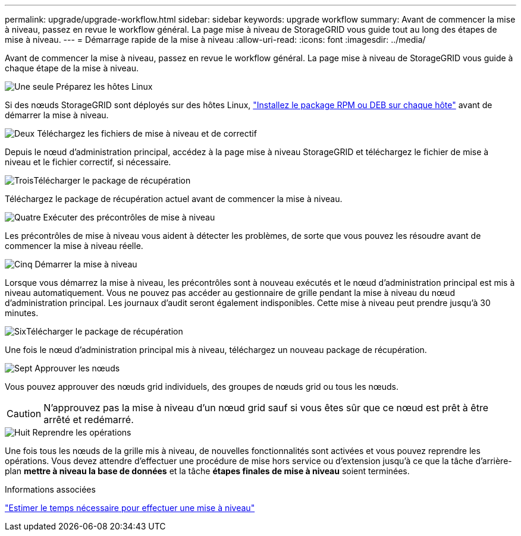 ---
permalink: upgrade/upgrade-workflow.html 
sidebar: sidebar 
keywords: upgrade workflow 
summary: Avant de commencer la mise à niveau, passez en revue le workflow général. La page mise à niveau de StorageGRID vous guide tout au long des étapes de mise à niveau. 
---
= Démarrage rapide de la mise à niveau
:allow-uri-read: 
:icons: font
:imagesdir: ../media/


[role="lead"]
Avant de commencer la mise à niveau, passez en revue le workflow général. La page mise à niveau de StorageGRID vous guide à chaque étape de la mise à niveau.

.image:https://raw.githubusercontent.com/NetAppDocs/common/main/media/number-1.png["Une seule"] Préparez les hôtes Linux
[role="quick-margin-para"]
Si des nœuds StorageGRID sont déployés sur des hôtes Linux, link:linux-installing-rpm-or-deb-package-on-all-hosts.html["Installez le package RPM ou DEB sur chaque hôte"] avant de démarrer la mise à niveau.

.image:https://raw.githubusercontent.com/NetAppDocs/common/main/media/number-2.png["Deux"] Téléchargez les fichiers de mise à niveau et de correctif
[role="quick-margin-para"]
Depuis le nœud d'administration principal, accédez à la page mise à niveau StorageGRID et téléchargez le fichier de mise à niveau et le fichier correctif, si nécessaire.

.image:https://raw.githubusercontent.com/NetAppDocs/common/main/media/number-3.png["Trois"]Télécharger le package de récupération
[role="quick-margin-para"]
Téléchargez le package de récupération actuel avant de commencer la mise à niveau.

.image:https://raw.githubusercontent.com/NetAppDocs/common/main/media/number-4.png["Quatre"] Exécuter des précontrôles de mise à niveau
[role="quick-margin-para"]
Les précontrôles de mise à niveau vous aident à détecter les problèmes, de sorte que vous pouvez les résoudre avant de commencer la mise à niveau réelle.

.image:https://raw.githubusercontent.com/NetAppDocs/common/main/media/number-5.png["Cinq"] Démarrer la mise à niveau
[role="quick-margin-para"]
Lorsque vous démarrez la mise à niveau, les précontrôles sont à nouveau exécutés et le nœud d'administration principal est mis à niveau automatiquement. Vous ne pouvez pas accéder au gestionnaire de grille pendant la mise à niveau du nœud d'administration principal. Les journaux d'audit seront également indisponibles. Cette mise à niveau peut prendre jusqu'à 30 minutes.

.image:https://raw.githubusercontent.com/NetAppDocs/common/main/media/number-6.png["Six"]Télécharger le package de récupération
[role="quick-margin-para"]
Une fois le nœud d’administration principal mis à niveau, téléchargez un nouveau package de récupération.

.image:https://raw.githubusercontent.com/NetAppDocs/common/main/media/number-7.png["Sept"] Approuver les nœuds
[role="quick-margin-para"]
Vous pouvez approuver des nœuds grid individuels, des groupes de nœuds grid ou tous les nœuds.


CAUTION: N'approuvez pas la mise à niveau d'un nœud grid sauf si vous êtes sûr que ce nœud est prêt à être arrêté et redémarré.

.image:https://raw.githubusercontent.com/NetAppDocs/common/main/media/number-8.png["Huit"] Reprendre les opérations
[role="quick-margin-para"]
Une fois tous les nœuds de la grille mis à niveau, de nouvelles fonctionnalités sont activées et vous pouvez reprendre les opérations. Vous devez attendre d'effectuer une procédure de mise hors service ou d'extension jusqu'à ce que la tâche d'arrière-plan *mettre à niveau la base de données* et la tâche *étapes finales de mise à niveau* soient terminées.

.Informations associées
link:estimating-time-to-complete-upgrade.html["Estimer le temps nécessaire pour effectuer une mise à niveau"]

